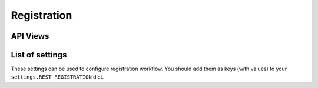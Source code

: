 Registration
============

API Views
---------

List of settings
----------------

These settings can be used to configure registration workflow.
You should add them as keys (with values)
to your ``settings.REST_REGISTRATION`` dict.

.. jinja:: detailed_configuration__register
   :file: detailed_configuration/settings_fields.j2
